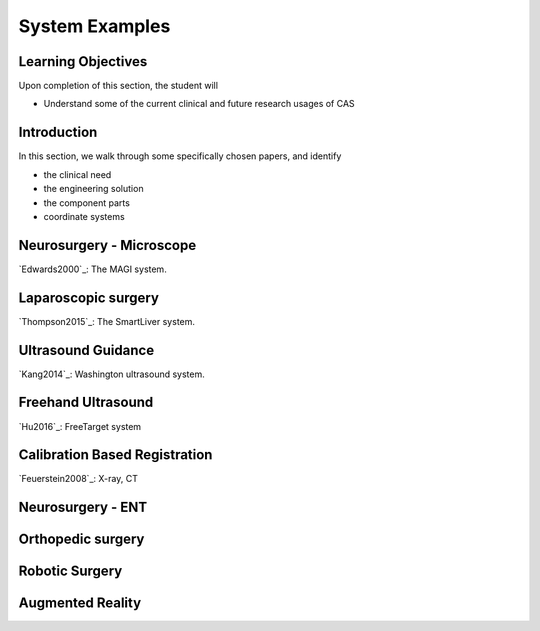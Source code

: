 .. _SystemExamples:

System Examples
===============

Learning Objectives
-------------------

Upon completion of this section, the student will

* Understand some of the current clinical and future research usages of CAS


Introduction
------------

In this section, we walk through some specifically chosen papers, and
identify

* the clinical need
* the engineering solution
* the component parts
* coordinate systems


Neurosurgery - Microscope
-------------------------

`Edwards2000`_: The MAGI system.

Laparoscopic surgery
--------------------

`Thompson2015`_: The SmartLiver system.


Ultrasound Guidance
-------------------

`Kang2014`_: Washington ultrasound system.


Freehand Ultrasound
-------------------

`Hu2016`_: FreeTarget system


Calibration Based Registration
------------------------------

`Feuerstein2008`_: X-ray, CT


Neurosurgery - ENT
------------------


Orthopedic surgery
------------------


Robotic Surgery
---------------


Augmented Reality
-----------------




